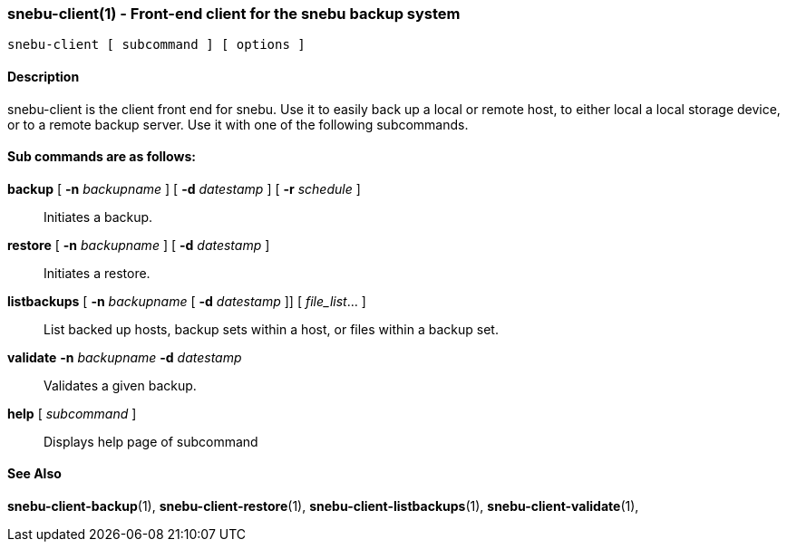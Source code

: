 === snebu-client(1) - Front-end client for the snebu backup system


----
snebu-client [ subcommand ] [ options ]
----

==== Description

snebu-client is the client front end for snebu.
Use it to easily
back up a local or remote host, to either local a local storage
device, or to a remote backup server.  Use it with one of the
following subcommands.

[discrete]
==== Sub commands are as follows:


*backup* [ *-n* _backupname_ ] [ *-d* _datestamp_ ] [ *-r* _schedule_ ]::
Initiates a backup.

*restore* [ *-n* _backupname_ ] [ *-d* _datestamp_ ]::
Initiates a restore.

*listbackups* [ *-n* _backupname_ [ *-d* _datestamp_ ]] [ _file_list_... ]::
List backed up hosts, backup sets within a host, or files within a backup set.

*validate* *-n* _backupname_ *-d* _datestamp_::
Validates a given backup.

*help* [ _subcommand_ ]::
Displays help page of subcommand

==== See Also

*snebu-client-backup*(1),
*snebu-client-restore*(1),
*snebu-client-listbackups*(1),
*snebu-client-validate*(1),
